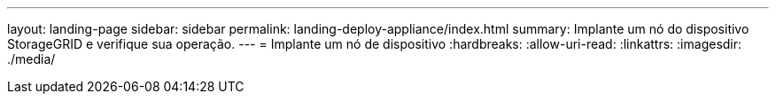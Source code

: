 ---
layout: landing-page 
sidebar: sidebar 
permalink: landing-deploy-appliance/index.html 
summary: Implante um nó do dispositivo StorageGRID e verifique sua operação. 
---
= Implante um nó de dispositivo
:hardbreaks:
:allow-uri-read: 
:linkattrs: 
:imagesdir: ./media/


